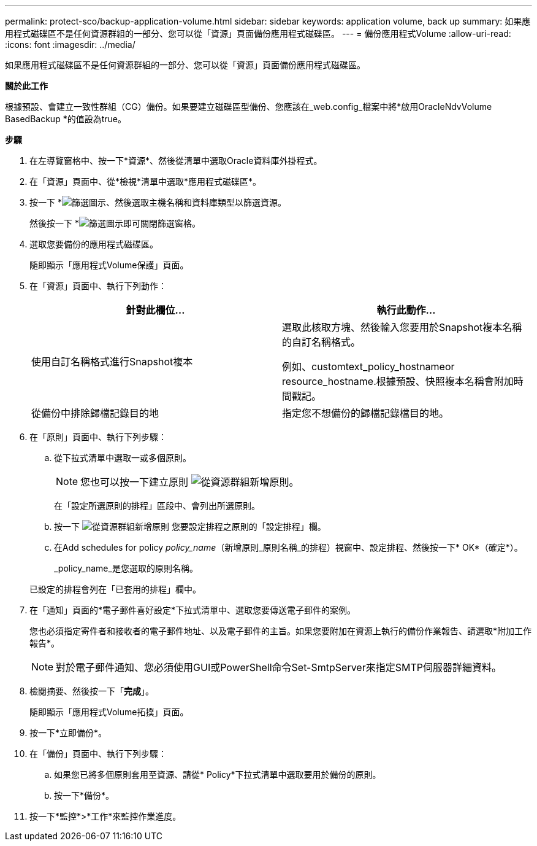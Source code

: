 ---
permalink: protect-sco/backup-application-volume.html 
sidebar: sidebar 
keywords: application volume, back up 
summary: 如果應用程式磁碟區不是任何資源群組的一部分、您可以從「資源」頁面備份應用程式磁碟區。 
---
= 備份應用程式Volume
:allow-uri-read: 
:icons: font
:imagesdir: ../media/


[role="lead"]
如果應用程式磁碟區不是任何資源群組的一部分、您可以從「資源」頁面備份應用程式磁碟區。

*關於此工作*

根據預設、會建立一致性群組（CG）備份。如果要建立磁碟區型備份、您應該在_web.config_檔案中將*啟用OracleNdvVolume BasedBackup *的值設為true。

*步驟*

. 在左導覽窗格中、按一下*資源*、然後從清單中選取Oracle資料庫外掛程式。
. 在「資源」頁面中、從*檢視*清單中選取*應用程式磁碟區*。
. 按一下 *image:../media/filter_icon.gif["篩選圖示"]、然後選取主機名稱和資料庫類型以篩選資源。
+
然後按一下 *image:../media/filter_icon.gif["篩選圖示"]即可關閉篩選窗格。

. 選取您要備份的應用程式磁碟區。
+
隨即顯示「應用程式Volume保護」頁面。

. 在「資源」頁面中、執行下列動作：
+
|===
| 針對此欄位... | 執行此動作... 


 a| 
使用自訂名稱格式進行Snapshot複本
 a| 
選取此核取方塊、然後輸入您要用於Snapshot複本名稱的自訂名稱格式。

例如、customtext_policy_hostnameor resource_hostname.根據預設、快照複本名稱會附加時間戳記。



 a| 
從備份中排除歸檔記錄目的地
 a| 
指定您不想備份的歸檔記錄檔目的地。

|===
. 在「原則」頁面中、執行下列步驟：
+
.. 從下拉式清單中選取一或多個原則。
+

NOTE: 您也可以按一下建立原則 image:../media/add_policy_from_resourcegroup.gif["從資源群組新增原則"]。



+
在「設定所選原則的排程」區段中、會列出所選原則。

+
.. 按一下 image:../media/add_policy_from_resourcegroup.gif["從資源群組新增原則"] 您要設定排程之原則的「設定排程」欄。
.. 在Add schedules for policy _policy_name_（新增原則_原則名稱_的排程）視窗中、設定排程、然後按一下* OK*（確定*）。
+
_policy_name_是您選取的原則名稱。

+
已設定的排程會列在「已套用的排程」欄中。



. 在「通知」頁面的*電子郵件喜好設定*下拉式清單中、選取您要傳送電子郵件的案例。
+
您也必須指定寄件者和接收者的電子郵件地址、以及電子郵件的主旨。如果您要附加在資源上執行的備份作業報告、請選取*附加工作報告*。

+

NOTE: 對於電子郵件通知、您必須使用GUI或PowerShell命令Set-SmtpServer來指定SMTP伺服器詳細資料。

. 檢閱摘要、然後按一下「*完成*」。
+
隨即顯示「應用程式Volume拓撲」頁面。

. 按一下*立即備份*。
. 在「備份」頁面中、執行下列步驟：
+
.. 如果您已將多個原則套用至資源、請從* Policy*下拉式清單中選取要用於備份的原則。
.. 按一下*備份*。


. 按一下*監控*>*工作*來監控作業進度。


